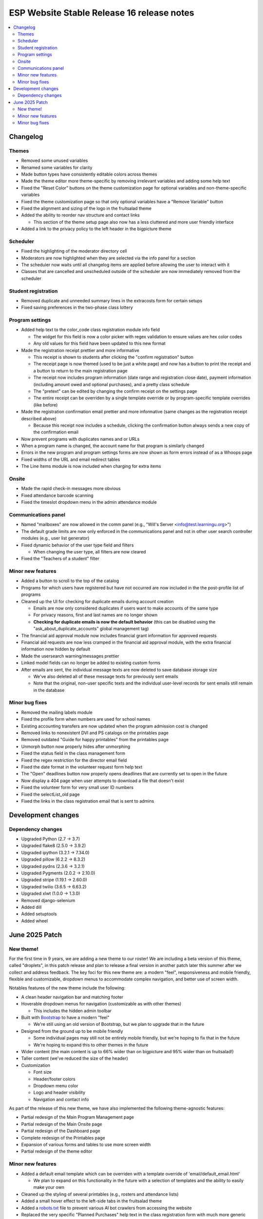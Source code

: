 ============================================
 ESP Website Stable Release 16 release notes
============================================

.. contents:: :local:

Changelog
=========

Themes
~~~~~~
- Removed some unused variables
- Renamed some variables for clarity
- Made button types have consistently editable colors across themes
- Made the theme editor more theme-specific by removing irrelevant variables and adding some help text
- Fixed the "Reset Color" buttons on the theme customization page for optional variables and non-theme-specific variables
- Fixed the theme customization page so that only optional variables have a "Remove Variable" button
- Fixed the alignment and sizing of the logo in the fruitsalad theme
- Added the ability to reorder nav structure and contact links

  - This section of the theme setup page also now has a less cluttered and more user friendly interface
- Added a link to the privacy policy to the left header in the bigpicture theme

Scheduler
~~~~~~~~~
- Fixed the highlighting of the moderator directory cell
- Moderators are now highlighted when they are selected via the info panel for a section
- The scheduler now waits until all changelog items are applied before allowing the user to interact with it
- Classes that are cancelled and unscheduled outside of the scheduler are now immediately removed from the scheduler

Student registration
~~~~~~~~~~~~~~~~~~~~
- Removed duplicate and unneeded summary lines in the extracosts form for certain setups
- Fixed saving preferences in the two-phase class lottery

Program settings
~~~~~~~~~~~~~~~~
- Added help text to the color_code class registration module info field

  - The widget for this field is now a color picker with regex validation to ensure values are hex color codes
  - Any old values for this field have been updated to this new format
- Made the registration receipt prettier and more informative

  - This receipt is shown to students after clicking the "confirm registration" button
  - The receipt page is now themed (used to be just a white page) and now has a button to print the receipt and a button to return to the main registration page
  - The receipt now includes program information (date range and registration close date), payment information (including amount owed and optional purchases), and a pretty class schedule
  - The "pretext" can be edited by changing the confirm receipt on the settings page
  - The entire receipt can be overriden by a single template override or by program-specific template overrides (like before)
- Made the registration confirmation email prettier and more informative (same changes as the registration receipt described above)

  - Because this receipt now includes a schedule, clicking the confirmation button always sends a new copy of the confirmation email
- Now prevent programs with duplicates names and or URLs
- When a program name is changed, the account name for that program is similarly changed
- Errors in the new program and program settings forms are now shown as form errors instead of as a Whoops page
- Fixed widths of the URL and email redirect tables
- The Line Items module is now included when charging for extra items

Onsite
~~~~~~
- Made the rapid check-in messages more obvious
- Fixed attendance barcode scanning
- Fixed the timeslot dropdown menu in the admin attendance module

Communications panel
~~~~~~~~~~~~~~~~~~~~
- Named "mailboxes" are now allowed in the comm panel (e.g., "Will's Server <info@test.learningu.org>")
- The default grade limits are now only enforced in the communications panel and not in other user search controller modules (e.g., user list generator)
- Fixed dynamic behavior of the user type field and filters

  - When changing the user type, all filters are now cleared
- Fixed the "Teachers of a student" filter

Minor new features
~~~~~~~~~~~~~~~~~~
- Added a button to scroll to the top of the catalog
- Programs for which users have registered but have not occurred are now included in the the post-profile list of programs
- Cleaned up the UI for checking for duplicate emails during account creation

  - Emails are now only considered duplicates if users want to make accounts of the same type
  - For privacy reasons, first and last names are no longer shown
  - **Checking for duplicate emails is now the default behavior** (this can be disabled using the "ask_about_duplicate_accounts" global management tag)
- The financial aid approval module now includes financial grant information for approved requests
- Financial aid requests are now less cramped in the financial aid approval module, with the extra financial information now hidden by default
- Made the usersearch warning/messages prettier
- Linked model fields can no longer be added to existing custom forms
- After emails are sent, the individual message texts are now deleted to save database storage size

  - We've also deleted all of these message texts for previously sent emails
  - Note that the original, non-user specific texts and the individual user-level records for sent emails still remain in the database

Minor bug fixes
~~~~~~~~~~~~~~~
- Removed the mailing labels module
- Fixed the profile form when numbers are used for school names
- Existing accounting transfers are now updated when the program admission cost is changed
- Removed links to nonexistent DVI and PS catalogs on the printables page
- Removed outdated "Guide for happy printables" from the printables page
- Unmorph button now properly hides after unmorphing
- Fixed the status field in the class management form
- Fixed the regex restriction for the director email field
- Fixed the date format in the volunteer request form help text
- The "Open" deadlines button now properly opens deadlines that are currently set to open in the future
- Now display a 404 page when user attempts to download a file that doesn't exist
- Fixed the volunteer form for very small user ID numbers
- Fixed the selectList_old page
- Fixed the links in the class registration email that is sent to admins

Development changes
===================

Dependency changes
~~~~~~~~~~~~~~~~~~
- Upgraded Python (2.7 -> 3.7)
- Upgraded flake8 (2.5.0 -> 3.9.2)
- Upgraded ipython (3.2.1 -> 7.34.0)
- Upgraded pillow (6.2.2 -> 8.3.2)
- Upgraded pydns (2.3.6 -> 3.2.1)
- Upgraded Pygments (2.0.2 -> 2.10.0)
- Upgraded stripe (1.19.1 -> 2.60.0)
- Upgraded twilio (3.6.5 -> 6.63.2)
- Upgraded xlwt (1.0.0 -> 1.3.0)
- Removed django-selenium
- Added dill
- Added setuptools
- Added wheel

June 2025 Patch
===============

New theme!
~~~~~~~~~~
For the first time in 9 years, we are adding a new theme to our roster! We are including a beta version of this theme, called "droplets", in this patch release and plan to release a final version in another patch later this summer after we collect and address feedback. The key foci for this new theme are: a modern "feel", responsiveness and mobile friendly, flexible and customizable, dropdown menus to accommodate complex navigation, and better use of screen width.

Notables features of the new theme include the following:

- A clean header navigation bar and matching footer
- Hoverable dropdown menus for navigation (customizable as with other themes)

  - This includes the hidden admin toolbar
- Built with `Bootstrap <https://getbootstrap.com/>`_ to have a modern "feel"

  - We're still using an old version of Bootstrap, but we plan to upgrade that in the future
- Designed from the ground up to be mobile friendly

  - Some individual pages may still not be entirely mobile friendly, but we're hoping to fix that in the future
  - We're hoping to expand this to other themes in the future
- Wider content (the main content is up to 66% wider than on bigpicture and 95% wider than on fruitsalad!)
- Taller content (we've reduced the size of the header)
- Customization

  - Font size
  - Header/footer colors
  - Dropdown menu color
  - Logo and header visibility
  - Navigation and contact info

As part of the release of this new theme, we have also implemented the following theme-agnostic features:

- Partial redesign of the Main Program Management page
- Partial redesign of the Main Onsite page
- Partial redesign of the Dashboard page
- Complete redesign of the Printables page
- Expansion of various forms and tables to use more screen width
- Partial redesign of the theme editor

Minor new features
~~~~~~~~~~~~~~~~~~
- Added a default email template which can be overriden with a template override of 'email/default_email.html'

  - We plan to expand on this functionality in the future with a selection of templates and the ability to easily make your own
- Cleaned up the styling of several printables (e.g., rosters and attendance lists)
- Added a small hover effect to the left-side tabs in the fruitsalad theme
- Added a `robots.txt <https://en.wikipedia.org/wiki/Robots.txt>`_ file to prevent various AI bot crawlers from accessing the website
- Replaced the very specific "Planned Purchases" help text in the class registration form with much more generic help text (which can still be changed using the 'teacherreg_help_text_purchase_requests' tag)
- Improved the error messages when trying to access a custom form module during student/teacher registration that isn't properly configured

Minor bug fixes
~~~~~~~~~~~~~~~
- Fixed rendering of the bottom of the class catalog page
- Fixed an error associated with the Student Profile Form when the 'show_student_graduation_years_not_grades' tag was enabled
- Fixed a loophole where unauthorized users could edit the web page for a class
- Fixed the handling of school names in /manage/statistics
- Fixed the handling of teacher biography photos in Python 3
- Fixed the display and saving of navigation icons in the theme editor (for bigpicture and droplets only)
- Fixed operationality of various buttons in the lottery frontend module
- Fixed the class lottery to run in Python 3
- Fixed the size of the "Sign Up" text in the fruitsalad theme
- Fixed the Teacher Events Management Module erroneously appearing in the "Additional Modules" list when it already appears above
- Fixed a bug that occurred when a student opted to make a donation, then paid via credit card, then revisited the extra costs page (these donations are now shown on the extra costs page to reduce confusion)
- Fixed a bug that occurred when the QSD field on the /myesp/accountmanage/ page was edited (this editable field has now been moved beneath the important buttons on this page)
- Fixed the generation of the meal tickets printable
- Fixed various bugs in the UserSearchController (the UI that is used for the comm panel), mostly related to when a user is directed here with a custom link
- Fixed the functionality of the unenroll module and made some UI improvements (this module hadn't been touched in 9 years)
